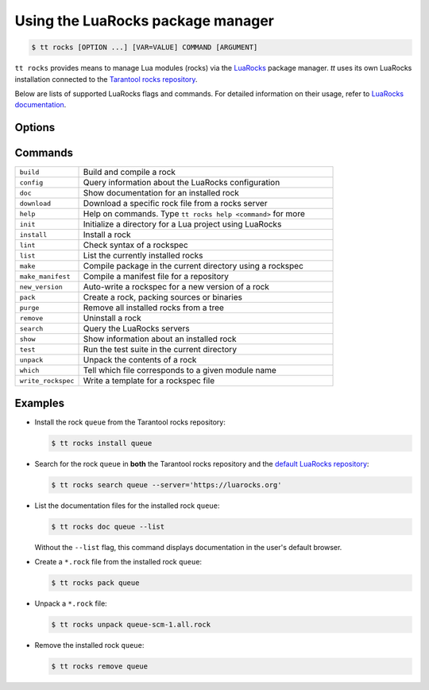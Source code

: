 .. _tt-rocks:

Using the LuaRocks package manager
==================================

..  code-block:: console

    $ tt rocks [OPTION ...] [VAR=VALUE] COMMAND [ARGUMENT]

``tt rocks`` provides means to manage Lua modules (rocks) via the
`LuaRocks <https://luarocks.org/>`_ package manager. `tt` uses its own
LuaRocks installation connected to the `Tarantool rocks repository <https://www.tarantool.io/en/download/rocks>`_.

Below are lists of supported LuaRocks flags and commands. For detailed information on
their usage, refer to `LuaRocks documentation <https://github.com/luarocks/luarocks/wiki/Documentation>`_.

Options
-------

.. option:: --dev

    Enable the sub-repositories in rocks servers for rockspecs of in-development versions.

.. option:: --server=SERVER

    Fetch rocks/rockspecs from this server (takes priority over config file).

.. option:: --only-server=SERVER

    Fetch rocks/rockspecs from this server only (overrides any entries in the config file).

.. option:: --only-sources=URL

    Restrict downloads to paths matching the given URL.

.. option:: --lua-dir=PREFIX

    Specify which Lua installation to use

.. option:: --lua-version=VERSION

    Specify which Lua version to use.

.. option:: --tree=TREE

    Specify which tree to operate on.

.. option:: --local

    Use the tree in the user's home directory.
    Call ``tt rocks help path`` to learn how to enable it.

.. option:: --global

    Use the system tree when ``local_by_default`` is ``true``.

.. option:: --verbose

    Display verbose output for the command executed.

.. option:: --timeout=SECONDS

    Timeout on network operations, in seconds.
    ``0`` means no timeout (wait forever). Default: ``30``.

Commands
--------

..  container:: table

    ..  list-table::
        :widths: 20 80
        :header-rows: 0

        *   -   ``build``
            -   Build and compile a rock
        *   -   ``config``
            -   Query information about the LuaRocks configuration
        *   -   ``doc``
            -   Show documentation for an installed rock
        *   -   ``download``
            -   Download a specific rock file from a rocks server
        *   -   ``help``
            -   Help on commands. Type ``tt rocks help <command>`` for more
        *   -   ``init``
            -   Initialize a directory for a Lua project using LuaRocks
        *   -   ``install``
            -   Install a rock
        *   -   ``lint``
            -   Check syntax of a rockspec
        *   -   ``list``
            -   List the currently installed rocks
        *   -   ``make``
            -   Compile package in the current directory using a rockspec
        *   -   ``make_manifest``
            -   Compile a manifest file for a repository
        *   -   ``new_version``
            -   Auto-write a rockspec for a new version of a rock
        *   -   ``pack``
            -   Create a rock, packing sources or binaries
        *   -   ``purge``
            -   Remove all installed rocks from a tree
        *   -   ``remove``
            -   Uninstall a rock
        *   -   ``search``
            -   Query the LuaRocks servers
        *   -   ``show``
            -   Show information about an installed rock
        *   -   ``test``
            -   Run the test suite in the current directory
        *   -   ``unpack``
            -   Unpack the contents of a rock
        *   -   ``which``
            -   Tell which file corresponds to a given module name
        *   -   ``write_rockspec``
            -   Write a template for a rockspec file

Examples
--------

*   Install the rock ``queue`` from the Tarantool rocks repository:

    ..  code-block:: console

        $ tt rocks install queue

*   Search for the rock ``queue`` in **both** the Tarantool rocks repository and
    the `default LuaRocks repository <https://luarocks.org>`_:

    ..  code-block:: console

        $ tt rocks search queue --server='https://luarocks.org'

*   List the documentation files for the installed rock ``queue``:

    ..  code-block:: console

        $ tt rocks doc queue --list

    Without the ``--list`` flag, this command displays documentation in the user's default browser.

*   Create a ``*.rock`` file from the installed rock ``queue``:

    ..  code-block:: console

        $ tt rocks pack queue

*   Unpack a ``*.rock`` file:

    ..  code-block:: console

        $ tt rocks unpack queue-scm-1.all.rock

*   Remove the installed rock ``queue``:

    ..  code-block:: console

        $ tt rocks remove queue
        